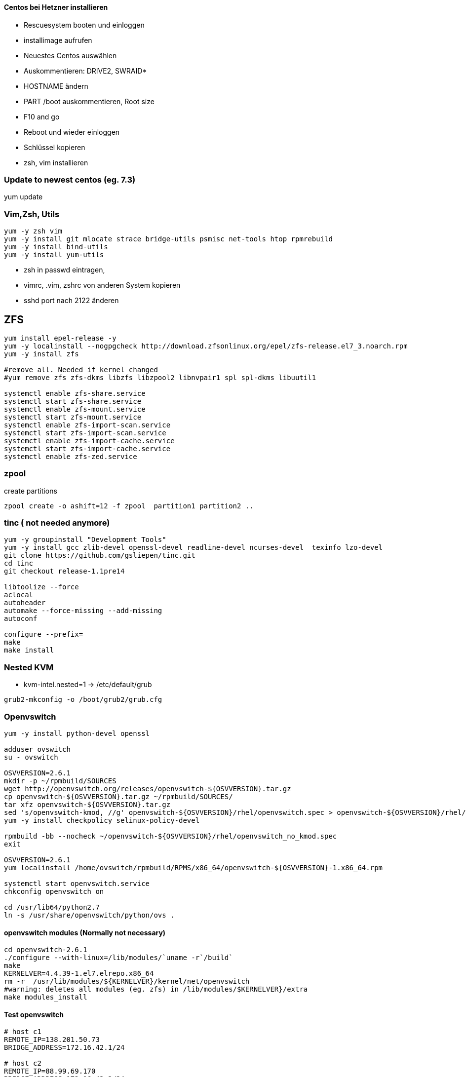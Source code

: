 :linkattrs:
:source-highlighter: rouge



==== Centos bei Hetzner installieren

* Rescuesystem booten und einloggen
* installimage aufrufen
* Neuestes Centos auswählen
* Auskommentieren: DRIVE2, SWRAID*
* HOSTNAME ändern
* PART /boot auskommentieren, Root size
* F10 and go
* Reboot und wieder einloggen
* Schlüssel kopieren
* zsh, vim installieren

=== Update to newest centos (eg. 7.3)
yum update

=== Vim,Zsh, Utils
```shell
yum -y zsh vim
yum -y install git mlocate strace bridge-utils psmisc net-tools htop rpmrebuild
yum -y install bind-utils
yum -y install yum-utils
```
* zsh in passwd eintragen, 
* vimrc, .vim, zshrc von anderen System kopieren
* sshd port nach 2122 änderen

== ZFS 
```shell
yum install epel-release -y
yum -y localinstall --nogpgcheck http://download.zfsonlinux.org/epel/zfs-release.el7_3.noarch.rpm
yum -y install zfs

#remove all. Needed if kernel changed
#yum remove zfs zfs-dkms libzfs libzpool2 libnvpair1 spl spl-dkms libuutil1

systemctl enable zfs-share.service
systemctl start zfs-share.service
systemctl enable zfs-mount.service
systemctl start zfs-mount.service
systemctl enable zfs-import-scan.service
systemctl start zfs-import-scan.service
systemctl enable zfs-import-cache.service
systemctl start zfs-import-cache.service
systemctl enable zfs-zed.service

```

=== zpool
create partitions
```shell
zpool create -o ashift=12 -f zpool  partition1 partition2 ..
```

=== tinc ( not needed anymore)
```shell
yum -y groupinstall "Development Tools"
yum -y install gcc zlib-devel openssl-devel readline-devel ncurses-devel  texinfo lzo-devel
git clone https://github.com/gsliepen/tinc.git
cd tinc
git checkout release-1.1pre14

libtoolize --force
aclocal
autoheader
automake --force-missing --add-missing
autoconf

configure --prefix=
make
make install
```
=== Nested KVM

* kvm-intel.nested=1 -> /etc/default/grub
```shell
grub2-mkconfig -o /boot/grub2/grub.cfg
```

=== Openvswitch

```shell
yum -y install python-devel openssl

adduser ovswitch
su - ovswitch

OSVVERSION=2.6.1
mkdir -p ~/rpmbuild/SOURCES
wget http://openvswitch.org/releases/openvswitch-${OSVVERSION}.tar.gz
cp openvswitch-${OSVVERSION}.tar.gz ~/rpmbuild/SOURCES/
tar xfz openvswitch-${OSVVERSION}.tar.gz
sed 's/openvswitch-kmod, //g' openvswitch-${OSVVERSION}/rhel/openvswitch.spec > openvswitch-${OSVVERSION}/rhel/openvswitch_no_kmod.spec
yum -y install checkpolicy selinux-policy-devel

rpmbuild -bb --nocheck ~/openvswitch-${OSVVERSION}/rhel/openvswitch_no_kmod.spec
exit

OSVVERSION=2.6.1
yum localinstall /home/ovswitch/rpmbuild/RPMS/x86_64/openvswitch-${OSVVERSION}-1.x86_64.rpm

systemctl start openvswitch.service
chkconfig openvswitch on

cd /usr/lib64/python2.7 
ln -s /usr/share/openvswitch/python/ovs .

```
==== openvswitch modules (Normally not necessary)

```shell
cd openvswitch-2.6.1
./configure --with-linux=/lib/modules/`uname -r`/build`
make
KERNELVER=4.4.39-1.el7.elrepo.x86_64
rm -r  /usr/lib/modules/${KERNELVER}/kernel/net/openvswitch
#warning: deletes all modules (eg. zfs) in /lib/modules/$KERNELVER}/extra
make modules_install
```


==== Test openvswitch


```shell

# host c1
REMOTE_IP=138.201.50.73
BRIDGE_ADDRESS=172.16.42.1/24

# host c2
REMOTE_IP=88.99.69.170
BRIDGE_ADDRESS=172.16.42.2/24

#both hosts
LIN_BRIDGE=linbr0
OVS_BRIDGE=ovsbr0

#cleanup from prev runs
ip link set $LIN_BRIDGE down
brctl delbr $LIN_BRIDGE
ovs-vsctl del-br $OVS_BRIDGE

#linux bridge
brctl addbr $LIN_BRIDGE
ip a add $BRIDGE_ADDRESS dev $LIN_BRIDGE
ip link set $LIN_BRIDGE up

#ovs stuff
ovs-vsctl add-br $OVS_BRIDGE
ip link set $OVS_BRIDGE up

# Create the tunnel to the other host and attach it to the $OVS_BRIDGE bridge
ovs-vsctl add-port $OVS_BRIDGE gre0 -- set interface gre0 type=gre options:remote_ip=$REMOTE_IP #options:pmtud=false
#ovs-vsctl add-port $OVS_BRIDGE tun0 -- set interface tun0 type=geneve options:remote_ip=$REMOTE_IP options:key=123
ovs-vsctl set int $OVS_BRIDGE mtu_request=1462 #very urgent!!  1500-$HEADER  GRE=38, GENEVE eg. need more, 49:Empirically determined


# Add the $OVS_BRIDGE bridge to linbr0 bridge
brctl addif $LIN_BRIDGE $OVS_BRIDGE

```

== FLannel

Master
```bash
yum -y install  etcd flannel
```

Node
```bash
yum -y install  flannel
```

==== Etcd on c1

/etc/etcd/etcd.conf
```
ETCD_NAME=default
ETCD_DATA_DIR="/var/lib/etcd/default.etcd"
ETCD_LISTEN_CLIENT_URLS="http://c1.ms123.org:2379,http://127.0.0.1:2379"
ETCD_ADVERTISE_CLIENT_URLS="http://c1.ms123.org:2379"
```
starting etcd and flannel
```bash
for SERVICES in etcd flanneld; do
	systemctl restart $SERVICES
	systemctl enable $SERVICES
done
```

flannel-config.json
```json
{
    "Network": "192.168.0.0/16",
    "SubnetLen": 24,
    "SubnetMin": "192.168.5.0",
    "SubnetMax": "192.168.10.0",
    "Backend": {
        "Type": "vxlan",
        "VNI": 1
     }
}
```

```bash
etcdctl set /simpl4.org/network/config < flannel-config.json
```


on all hosts
/etc/sysconfig/flanneld
```
FLANNEL_ETCD_ENDPOINTS="http://c1.ms123.org:2379"
FLANNEL_ETCD_PREFIX="/simpl4.org/network"
FLANNEL_OPTIONS=""
```

==== Test Flannel
```bash
# Master c1
BRIDGE_ADDRESS=192.168.5.1/16

# Node c3
#BRIDGE_ADDRESS=192.168.10.1/16

#all nodes and on master too
LIN_BRIDGE=linbr0
FLANNELIF=flannel.1

#cleanup from prev runs
ip link set $LIN_BRIDGE down
brctl delbr $LIN_BRIDGE

#linux bridge
brctl addbr $LIN_BRIDGE
ip a add $BRIDGE_ADDRESS dev $LIN_BRIDGE
ip link set $LIN_BRIDGE up


# Add the $FLANNELIF  to linbr0 bridge
brctl addif $LIN_BRIDGE $FLANNELIF

```

== Kubernetes

Master and Nodes
```bash
yum -y install  kubernetes
```

==== Master ====
/etc/kubernetes/config -> not changed +
/etc/kubernetes/apiserver
```
KUBE_API_ADDRESS="--address=0.0.0.0"
KUBE_API_PORT="--port=8080"
KUBELET_PORT="--kubelet-port=10250"
#KUBE_ADMISSION_CONTROL="--admission-control=NamespaceLifecycle,NamespaceExists,LimitRanger,SecurityContextDeny,ServiceAccount,ResourceQuota"
```

Starting the services
```bash
for SERVICES in kube-apiserver kube-controller-manager kube-scheduler; do
	systemctl restart $SERVICES
	systemctl enable $SERVICES
done
```
==== Node ====

/etc/kubernetes/kubelet
```
KUBELET_ADDRESS="--address=0.0.0.0"
KUBELET_PORT="--port=10250"
KUBELET_HOSTNAME="--hostname-override=c3.ms123.org"
KUBELET_API_SERVER="--api-servers=http://c1.ms123.org:8080"
```

starting services
```bash
for SERVICES in kube-proxy kubelet docker; do
    systemctl restart $SERVICES
    systemctl enable $SERVICES
done
```

Configure kubectl
```bash
kubectl config set-cluster default-cluster --server=http://c1.ms123.org:8080
kubectl config set-context default-context --cluster=default-cluster --user=default-admin
kubectl config use-context default-context
```

==== Dashboard
```bash
wget https://rawgit.com/kubernetes/dashboard/master/src/deploy/kubernetes-dashboard.yaml
```
Line 54  args: ["--apiserver-host=http://c1.ms123.org:8080"]

```bash
kubectl create  -f kubernetes-dashboard.yaml
```



==== Libvirt network
```xml
<network>
  <name>default</name>
  <uuid>b76b112e-29ae-4729-aaf2-35b8fd773570</uuid>
  <forward mode='bridge'/>
  <bridge name='linbr0'/>
</network>
```
==== DHCP on the bridge (linbr0) ====

/etc/dnsmasq.conf
```
interface=linbr0
dhcp-range=linbr0,172.16.42.5,172.16.42.30,12h
dhcp-option=option:dns-server,213.133.99.99
```

==== Guest network

/etc/sysconfig/network-scripts/ifcfg-eth0
```
DEVICE=eth0
NM_CONTROLLED=no
ONBOOT=yes
BOOTPROTO=dhcp
IPV6INIT=no
```


=== Virtualbox

```shell
cd /etc/yum.repos.d
wget http://download.virtualbox.org/virtualbox/rpm/rhel/virtualbox.repo
yum -y install VirtualBox-5.1
```

=== Vagrant

```shell
wget https://releases.hashicorp.com/vagrant/1.9.1/vagrant_1.9.1_x86_64.rpm
rpm -Uvh vagrant_1.9.1_x86_64.rpm
```


=== Kernel 4.x.x

```shell
rpm --import https://www.elrepo.org/RPM-GPG-KEY-elrepo.org
rpm -Uvh http://www.elrepo.org/elrepo-release-7.0-2.el7.elrepo.noarch.rpm
yum --disablerepo="*" --enablerepo="elrepo-kernel" install kernel-lt kernel-lt-devel
```


=== Docker newest ===

```bash
tee /etc/yum.repos.d/docker.repo <<-'EOF'
[dockerrepo]
name=Docker Repository
baseurl=https://yum.dockerproject.org/repo/main/centos/7/
enabled=1
gpgcheck=1
gpgkey=https://yum.dockerproject.org/gpg
EOF
```

```bash
#remove old docker stuff
yum -y remove docker docker-common docker-selinux container-selinux

yumdownloader docker-engine
rpmrebuild -p -e docker-engine-1.12.5-1.el7.centos.x86_64.rpm
#provide docker-engine -> docker

yum -y install docker-engine-selinux
yum -y install libtool-ltdl-devel-0:2.4.2-21.el7_2.x86_64
rpm -Uvh /root/rpmbuild/RPMS/x86_64/docker-engine-1.12.5-1.el7.centos.x86_64.rpm
yum -y install kubernetes
```

==== Docker config

```bash
zfs create zpool/docker
```

/etc/systemd/system/docker.service.d/docker.conf
```
[Service]
ExecStart=
ExecStart=/usr/bin/dockerd --graph=/zpool/docker --storage-driver=zfs
```
